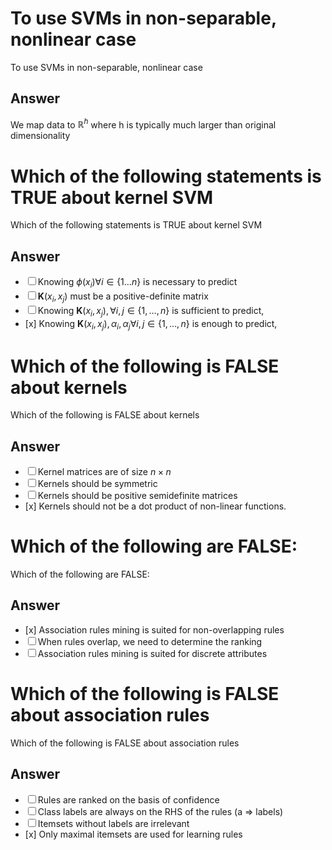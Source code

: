
* To use SVMs in non-separable, nonlinear case
:PROPERTIES:
:ANKI_DECK: IDA
:ANKI_NOTE_TYPE: Basic
:ANKI_NOTE_ID: 1678317801331
:END:
To use SVMs in non-separable, nonlinear case
** Answer
We map data to \(\mathbb{R}^h\) where h is typically much larger than original dimensionality
* Which of the following statements is TRUE about kernel SVM
:PROPERTIES:
:ANKI_DECK: IDA
:ANKI_NOTE_TYPE: Basic
:ANKI_NOTE_ID: 1678317801459
:END:
Which of the following statements is TRUE about kernel SVM
** Answer
+ [ ] Knowing $\phi(x_i) \forall i \in \{1\dots n\}$ is necessary to predict
+ [ ] $\mathbf{K}(x_i, x_j)$ must be a positive-definite matrix
+ [ ] Knowing $\mathbf{K}(x_i,x_j), \forall i,j \in \{1, \dots, n\}$ is sufficient to predict,
+ [x] Knowing $\mathbf{K}(x_i,x_j), \alpha_i, \alpha_j \forall i,j \in \{1, \dots, n\}$ is enough to predict,
* Which of the following is FALSE about kernels
:PROPERTIES:
:ANKI_DECK: IDA
:ANKI_NOTE_TYPE: Basic
:ANKI_NOTE_ID: 1678317801585
:END:
Which of the following is FALSE about kernels
** Answer
+ [ ] Kernel matrices are of size $n \times n$
+ [ ] Kernels should be symmetric
+ [ ] Kernels should be positive semidefinite matrices
+ [x] Kernels should not be a dot product of non-linear functions.
* Which of the following are FALSE:
:PROPERTIES:
:ANKI_DECK: IDA
:ANKI_NOTE_TYPE: Basic
:ANKI_NOTE_ID: 1678317801924
:END:
Which of the following are FALSE:
** Answer
+ [x] Association rules mining is suited for non-overlapping rules
+ [ ] When rules overlap, we need to determine the ranking
+ [ ] Association rules mining is suited for discrete attributes
* Which of the following is FALSE about association rules
:PROPERTIES:
:ANKI_DECK: IDA
:ANKI_NOTE_TYPE: Basic
:ANKI_NOTE_ID: 1678317802029
:END:
Which of the following is FALSE about association rules
** Answer
+ [ ] Rules are ranked on the basis of confidence
+ [ ] Class labels are always on the RHS of the rules (a => labels)
+ [ ] Itemsets without labels are irrelevant
+ [x] Only maximal itemsets are used for learning rules
